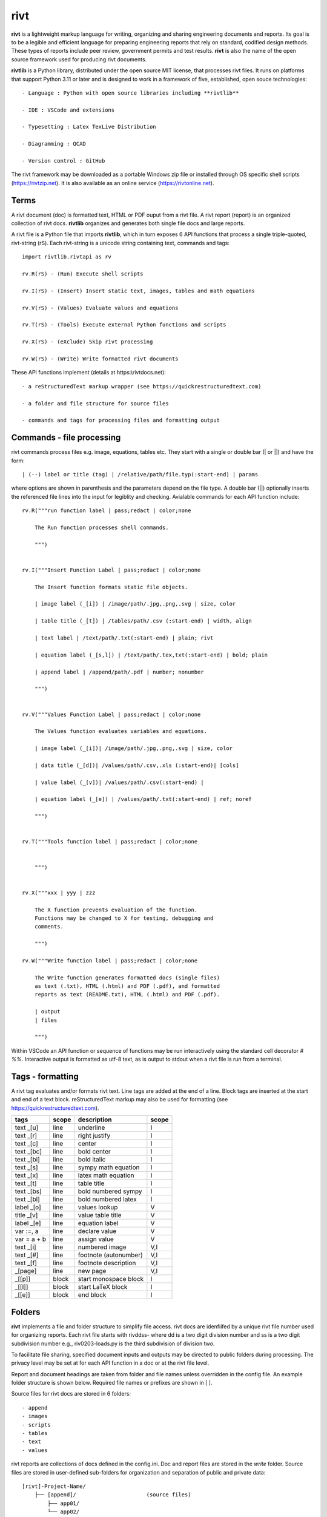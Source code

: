 rivt
====

**rivt** is a lightweight markup language for writing, organizing and
sharing engineering documents and reports. Its goal is to be a legible and
efficient language for preparing engineering reports that rely on standard, 
codified design methods. These types of reports include peer review, government 
permits and test results.  **rivt** is also the name of the open source framework
used for producing rivt documents.

**rivtlib** is a Python library, distributed under the open source MIT license, that 
processes rivt files. It runs on platforms that support Python 3.11 or later and is designed 
to work in a framework of five, established, open souce technologies::

    - Language : Python with open source libraries including **rivtlib**

    - IDE : VSCode and extensions
    
    - Typesetting : Latex TexLive Distribution
    
    - Diagramming : QCAD
    
    - Version control : GitHub


The rivt framework may be downloaded as a portable Windows zip file or
installed through OS specific shell scripts (https://rivtzip.net). It is also
available as an online service (https://rivtonline.net).

Terms
-----

A rivt document (doc) is formatted text, HTML or PDF ouput from a rivt
file.  A rivt report (report) is an organized collection of rivt docs.
**rivtlib** organizes and generates both single file docs and large reports.

A rivt file is a Python file that imports **rivtlib**, which in turn exposes 
6 API functions that process a single triple-quoted, rivt-string (rS). Each 
rivt-string is a unicode string containing text, commands and tags::

    import rivtlib.rivtapi as rv

    rv.R(rS) - (Run) Execute shell scripts 

    rv.I(rS) - (Insert) Insert static text, images, tables and math equations 

    rv.V(rS) - (Values) Evaluate values and equations 

    rv.T(rS) - (Tools) Execute external Python functions and scripts 

    rv.X(rS) - (eXclude) Skip rivt processing 

    rv.W(rS) - (Write) Write formatted rivt documents 


These API functions implement (details at https:\\rivtdocs.net)::

    - a reStructuredText markup wrapper (see https://quickrestructuredtext.com)

    - a folder and file structure for source files

    - commands and tags for processing files and formatting output


Commands - file processing
--------------------------

rivt commands process files e.g. image, equations, tables etc. They start with
a single or double bar (| or ||) and have the form::

    | (--) label or title (tag) | /relative/path/file.typ(:start-end) | params


where options are shown in parenthesis and the parameters depend on the file
type. A double bar (||) optionally inserts the referenced file lines into the
input for legiblity and checking. Avialable commands for each API function include::  


    rv.R("""run function label | pass;redact | color;none
    
        The Run function processes shell commands.
    
        """)
    
    
    rv.I("""Insert Function Label | pass;redact | color;none
                            
        The Insert function formats static file objects.                     
                
        | image label (_[i]) | /image/path/.jpg,.png,.svg | size, color
    
        | table title (_[t]) | /tables/path/.csv (:start-end) | width, align
    
        | text label | /text/path/.txt(:start-end) | plain; rivt
    
        | equation label (_[s,l]) | /text/path/.tex,txt(:start-end) | bold; plain
        
        | append label | /append/path/.pdf | number; nonumber         
    
        """)
    
    
    rv.V("""Values Function Label | pass;redact | color;none
                
        The Values function evaluates variables and equations.
    
        | image label (_[i])| /image/path/.jpg,.png,.svg | size, color
    
        | data title (_[d])| /values/path/.csv,.xls (:start-end)| [cols]
    
        | value label (_[v])| /values/path/.csv(:start-end) | 
    
        | equation label (_[e]) | /values/path/.txt(:start-end) | ref; noref
    
        """)
      
    
    rv.T("""Tools function label | pass;redact | color;none
                    
    
        """)
    
    
    rv.X("""xxx | yyy | zzz
    
        The X function prevents evaluation of the function.
        Functions may be changed to X for testing, debugging and
        comments.
    
        """)
    
    rv.W("""Write function label | pass;redact | color;none
    
        The Write function generates formatted docs (single files)
        as text (.txt), HTML (.html) and PDF (.pdf), and formatted
        reports as text (README.txt), HTML (.html) and PDF (.pdf).
    
        | output
        | files
    
        """)


Within VSCode an API function or sequence of functions may be run interactively
using the standard cell decorator *# %%*. Interactive output is formatted as
utf-8 text, as is output to stdout when a rivt file is run from a terminal.


Tags - formatting
-----------------

A rivt tag evaluates and/or formats rivt text. Line tags are added at the end
of a line. Block tags are inserted at the start and end of a text block.
reStructuredText markup may also be used for formatting (see
https://quickrestructuredtext.com).

=========== ===== ========================== =====
 tags       scope       description          scope  
=========== ===== ========================== =====
text _[u]   line  underline                  I                             
text _[r]   line  right justify              I                        
text _[c]   line  center                     I                 
text _[bc]  line  bold center                I     
text _[bi]  line  bold italic                I
text _[s]   line  sympy math equation        I
text _[x]   line  latex math equation        I                           
text _[t]   line  table title                I
text _[bs]  line  bold numbered sympy        I     
text _[bl]  line  bold numbered latex        I    
label _[o]  line  values lookup              V             
title _[v]  line  value table title          V                                
label _[e]  line  equation label             V                                
var :=, a   line  declare value              V
var = a + b line  assign value               V
text _[i]   line  numbered image             V,I
text _[#]   line  footnote (autonumber)      V,I
text _[f]   line  footnote description       V,I   
_[page]     line  new page                   V,I
_[[p]]      block start monospace block      I 
_[[l]]      block start LaTeX block          I
_[[e]]      block end block                  I
=========== ===== ========================== =====


Folders 
------- 

**rivt** implements a file and folder structure to simplify file access. rivt
docs are idenfiifed by a unique rivt file number used for organizing reports.
Each rivt file starts with rivddss- where dd is a two digit division number and
ss is a two digit subdivision number e.g., riv0203-loads.py is the third
subdivision of division two.

To facilitate file sharing, specified document inputs and outputs may be
directed to public folders during processing. The privacy level may be set at
for each API function in a doc or at the rivt file level.

Report and document headings are taken from folder and file names unless
overridden in the config file. An example folder structure is shown below.
Required file names or prefixes are shown in [ ].

Source files for rivt docs are stored in 6 folders::

    - append
    - images
    - scripts
    - tables
    - text
    - values

rivt reports are collections of docs defined in the config.ini. Doc and report 
files are stored in the *write* folder. Source files are stored in user-defined
sub-folders for organization and separation of public and private data::


    [rivt]-Project-Name/               
        ├── [append]/                      (source files)
            ├── app01/  
            └── app02/  
                ├── attach3.pdf                   
                └── attach4.pdf
        ├── [images]/            
            ├── img01/  
            └── img02/  
                ├── image3.jpg                   
                └── image4.jpg
        ├── [scripts]/
            ├── py01/                 
            └── py02/  
                ├── function3.py
                └── function4.py               
            ├── run01/  
            └── run02/  
                ├── script3.bat
                └── script4.sh  
        ├── [tables]/            
            ├── tbl01/  
            └── tbl02/  
                ├── table3.csv                   
                └── table4.csv
        ├── [text]/            
            ├── tex01/  
            ├── tex02/  
                ├── latex3.tex
                └── latex4.tex
            ├── txt01/  
            └── txt02/  
                ├── text3.txt                   
                └── text4.txt
        ├── [values]/                 
            ├── dat01/  
            ├── dat02/  
                ├── table3.csv                   
                └── table4.csv
            ├── equ01/                      
            ├── equ02/                    
                ├── equation1.txt      
                └── equation2.txt       
            ├── val01/                    
            └── val02/                    
                ├── values3.csv      
                └── values4.csv       
        ├── [write]/                        (output files)    
            ├── [html]/                     
                └── riv0101-codes.html      (html files)
                    riv0202-frames.html
                    Project-Name.html       (html report) 
            ├── [pdf]/                      
                └── riv0101-codes.pdf       (pdf files)        
                    riv0202-frames.pdf
                    Project-Name.pdf        (pdf report)        
            ├── [temp]/                     (temp files)     
                └── temp-files.tex
            ├── [text]/                     
                └── riv0101-codes.txt       (text output)
                    riv0201-frames.txt
            └── [xrivt-redacted]/            
                └── README.txt              (searchable redacted report)
                    riv0101x-codes.py       (redacted files)
                    riv0102x-loads.py
                    riv0201x-walls.py
                ├── [append]                (redacted source files)
                ├── [images]
                ├── [scripts] 
                ├── [tables] 
                ├── [text]
                └── [values]
        └── config.ini                      (rivt config file)
            README.txt                      (searchable report)
            riv0000-report.py               (rivt input files)
            riv0101-codes.py
            riv0102-loads.py
            riv0201-walls.py
            riv0202-frames.py


Example rivt file
-----------------

API functions start in the first column. rivt-strings are then indented 4 spaces 
for legibility and structured folding).  A rivt doc is assembled from each function 
in the order of input. Each function, optionally, defines a doc section::

    import rivtlib.rivtapi as rv
    
    rv.R("""Run function | pass; redact | nocolor; color code
    
        The Run function processes shell commands.
    
        Each API function defines a new document section. The first line is a heading
        line which includes the section heading, a parameter for redacting sections
        for sharing on GitHub and a parameter for a background color for the
        section. If the section heading is preceded by two dashes (--) it becomes a
        location reference without starting a new section. 
        
        File formatting follows pep8 and ruff. API functions start in column one.
        All other lines are indented 4 spaces to facilitate section folding,
        bookmarks and legibility.
    
        """)
    
    rv.I("""Insert function | pass; redact | nocolor 
    
        The Insert function formats static objects including images, tables,
        equations and text.
    
        ||text | data01/describe.txt | rivt     
    
        The table command inserts and formats tabular data from csv or xls files.
        The _[t] tag formats and autonumbers table titles.
    
        A table title  _[t]
        || table | data/file.csv | 60,r
    
        The image command inserts and formats image data from png or jpg files. The
        _[f] tag formats and autonumbers figures.
            
        A figure caption _[f]
        || image | data/f1.png | 50
    
        Two images may be placed side by side as follows:
    
        The first figure caption  _[f]
        The second figure caption  _[f]
        || image | private/image/f2.png, private/image/f3.png | 45,35
        
        The tags _[x] and _[s] format LaTeX and sympy equations:
    
        \gamma = \frac{5}{x+y} + 3  _[x] 
    
        x = 32 + (y/2)  _[s]
    
        """)
    
    rv.V("""Values function |  pass; redact | nocolor 
    
        The Values fucntion evaluates variables and equations. 
        
        The equal tag declares a value. A sequence of declared values terminated
        with a blank line is formatted as a table.
        
        Example of assignment list _[t]
        f1 = 10.1 * LBF |LBF, N| a force value
        d1 = 12.1 * IN  |IN, CM| a length value
    
        An equation tag provides an equation description and number. A colon-equal
        tag assigns a value and specifies the result units and the output decimal
        places printed in the result and equation.
    
        Example equation - Area of circle  _[e]
        a1 := 3.14(d1/2)^2 | IN^2, CM^2 | 1,2
    
        || declare | data01/values02.csv
        
        The declare command imports values from the csv file written by rivt when
        processing values in other documents. 
    
        """)
    
    rv.T("""Tools function | pass; redact | nocolor
    
        The Tools function processes Python code.
            
        """)
    
    
    rv.X("""Any text 
    
        Changing a function to X skips evaluation of that function. Its purposes
        include review commenting and debugging.
    
        """) 
    
    rv.W("""Write function | pass; redact | nocolor
    
        The Write function generates docs and reports.
    
        | docs |
     
        | report |
    
        """)


VSCode rivt profile
-------------------

============== ==============================================================
Snippets/Keys            description
============== ==============================================================

run             API Run function
ins             API Insert function   
val             API Values function
too             API Tools function
wri             API Write function


alt+q                rewrap paragraph with hard line feeds (80 default)
alt+p                open file under cursor
alt+.                select correct spelling under cursor
alt+8                insert date
alt+9                insert time

ctl+1                focus on first editor
ctl+2                focus on next editor
ctl+3                focus on previous editor
ctl+8                focus on explorer pane
ctl+9                focus on github pane    

ctl+alt+x            reload window
ctl+alt+[            reload window
ctl+alt+]            unfold all code
ctl+alt+u            unfold all code
ctl+alt+f            fold code level 2 (rivt sections visible)
ctl+alt+a            fold code - all levels
ctl+alt+t            toggle local fold
ctl+alt+e            toggle explorer sort order
ctl+alt+s            toggle spell check
ctl+alt+g            next editor group

ctl+shift+u          open URL under cursor in browser
ctl+shift+s          open GitHub README search for rivt
ctl+shift+a          commit all 
ctl+shift+z          commit the current editor
ctl+shift+x          post to remote   

============================================== ===============================
Extensions                                       description
============================================== ===============================

BUTTONS
tombonnike.vscode-status-bar-format-toggle          format button
gsppvo.vscode-commandbar                            command buttons
AdamAnand.adamstool                                 command buttons
nanlei.save-all                                     save all button
Ho-Wan.setting-toggle                               toggle settings
yasukotelin.toggle-panel                            toggle panel
fabiospampinato.vscode-commands                     user command buttons
jerrygoyal.shortcut-menu-bar                        menu bar

EDITING 
henryclayton.context-menu-toggle-comments           toggle comments
TroelsDamgaard.reflow-paragraph                     wrap paragraph
streetsidesoftware.code-spell-checker               spell check
jmviz.quote-list                                    quote elements in a list
njpwerner.autodocstring                             insert doc string
oijaz.unicode-latex                                 unicode symbols from latex
jsynowiec.vscode-insertdatestring                   insert date string
janisdd.vscode-edit-csv                             csv editor

VIEWS
GrapeCity.gc-excelviewer                            excel viewer
SimonSiefke.svg-preview                             svg viewer
tomoki1207.pdf                                      pdf viewer
RandomFractalsInc.vscode-data-preview               data viewing tools
Fr43nk.seito-openfile                               open file from path
vikyd.vscode-fold-level                             line folding tool
file-icons.file-icons                               icon library
tintinweb.vscode-inline-bookmarks                   inline bookmarks

MANAGEMENT
alefragnani.project-manager                         folder, project management
Anjali.clipboard-history                            clipboard history
dionmunk.vscode-notes                               notepad
hbenl.vscode-test-explorer                          test explorer
mightycoco.fsdeploy                                 save file to second location
lyzerk.linecounter                                  count lines in files
sandcastle.vscode-open                              open files in default app
zjffun.snippetsmanager                              snippet manager
spmeesseman.vscode-taskexplorer                     task explorer

GITHUB
GitHub.codespaces                                   run files in codespaces
GitHub.remotehub                                    run remote files
ettoreciprian.vscode-websearch                      search github within VSCode
donjayamanne.githistory                             git history
MichaelCurrin.auto-commit-msg                       git auto commit message     
github.vscode-github-actions                        github actions
GitHub.vscode-pull-request-github                   github pull request
k9982874.github-gist-explorer                       gist explorer
vsls-contrib.gistfs                                 gist tools

PYTHON
ms-python.autopep8                                  python pep8 formatting
ms-python.isort                                     python sort imports
donjayamanne.python-environment-manager             python library list
ms-python.python                                    python tools
ms-python.vscode-pylance                            python language server
ms-toolsai.jupyter                                  jupyter tools
ms-toolsai.jupyter-keymap                           jupyter tools
ms-toolsai.jupyter-renderers                        jupyter tools
ms-toolsai.vscode-jupyter-cell-tags                 jupyter tools
ms-toolsai.vscode-jupyter-slideshow                 jupyter tools

LANGUAGES 
qwtel.sqlite-viewer                                 sqlite tools
RDebugger.r-debugger                                R tools
REditorSupport.r                                    R tools
ms-vscode-remote.remote-wsl                         windows linux tools
James-Yu.latex-workshop                             latex tools
lextudio.restructuredtext                           restructured text tools
trond-snekvik.simple-rst                            restructured syntax
yzane.markdown-pdf                                  markdown to pdf
yzhang.markdown-all-in-one                          markdown tools
'''

